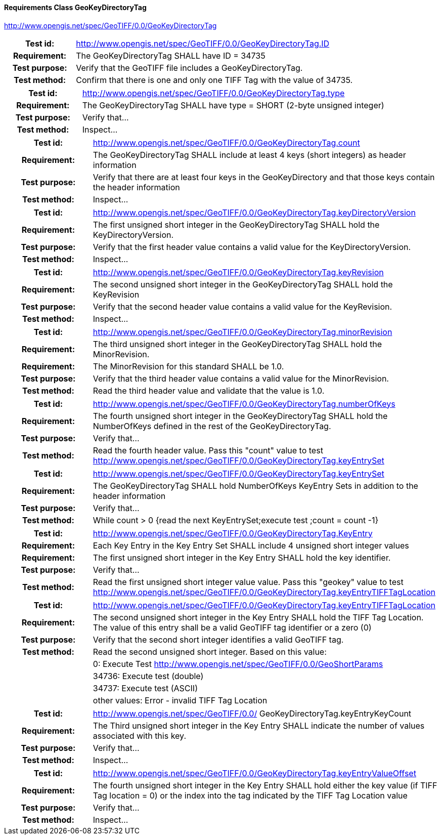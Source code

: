 ==== Requirements Class GeoKeyDirectoryTag
http://www.opengis.net/spec/GeoTIFF/0.0/GeoKeyDirectoryTag

[cols=">20h,<80d",width="100%"]
|===
|Test id: |http://www.opengis.net/spec/GeoTIFF/0.0/GeoKeyDirectoryTag.ID
|Requirement: |The GeoKeyDirectoryTag SHALL have ID = 34735
|Test purpose: | Verify that the GeoTIFF file includes a GeoKeyDirectoryTag. 
|Test method: | Confirm that there is one and only one TIFF Tag with the value of 34735.
|===
[cols=">20h,<80d",width="100%"]
|===
|Test id: |http://www.opengis.net/spec/GeoTIFF/0.0/GeoKeyDirectoryTag.type
|Requirement: |The GeoKeyDirectoryTag SHALL have type = SHORT (2-byte unsigned integer)
|Test purpose: | Verify that...
|Test method: | Inspect...
|===
[cols=">20h,<80d",width="100%"]
|===
|Test id: |http://www.opengis.net/spec/GeoTIFF/0.0/GeoKeyDirectoryTag.count
|Requirement: |The GeoKeyDirectoryTag SHALL include at least 4 keys (short integers) as header information
|Test purpose: | Verify that there are at least four keys in the GeoKeyDirectory and that those keys contain the header information
|Test method: | Inspect...
|===
[cols=">20h,<80d",width="100%"]
|===
|Test id: |http://www.opengis.net/spec/GeoTIFF/0.0/GeoKeyDirectoryTag.keyDirectoryVersion
|Requirement: |The first unsigned short integer in the GeoKeyDirectoryTag SHALL hold the KeyDirectoryVersion.
|Test purpose: | Verify that the first header value contains a valid value for the KeyDirectoryVersion.
|Test method: | Inspect...
|===
[cols=">20h,<80d",width="100%"]
|===
|Test id: |http://www.opengis.net/spec/GeoTIFF/0.0/GeoKeyDirectoryTag.keyRevision
|Requirement: |The second unsigned short integer in the GeoKeyDirectoryTag SHALL hold the KeyRevision
|Test purpose: | Verify that the second header value contains a valid value for the KeyRevision.
|Test method: | Inspect...
|===
[cols=">20h,<80d",width="100%"]
|===
|Test id: |http://www.opengis.net/spec/GeoTIFF/0.0/GeoKeyDirectoryTag.minorRevision
|Requirement: |The third unsigned short integer in the GeoKeyDirectoryTag SHALL hold the MinorRevision.
|Requirement: |The MinorRevision for this standard SHALL be 1.0.
|Test purpose: | Verify that the third header value contains a valid value for the MinorRevision.
|Test method: | Read the third header value and validate that the value is 1.0.
|===
[cols=">20h,<80d",width="100%"]
|===
|Test id: |http://www.opengis.net/spec/GeoTIFF/0.0/GeoKeyDirectoryTag.numberOfKeys
|Requirement: |The fourth unsigned short integer in the GeoKeyDirectoryTag SHALL hold the NumberOfKeys defined in the rest of the GeoKeyDirectoryTag.
|Test purpose: | Verify that...
|Test method: | Read the fourth header value. Pass this "count" value to test http://www.opengis.net/spec/GeoTIFF/0.0/GeoKeyDirectoryTag.keyEntrySet 
|===
[cols=">20h,<80d",width="100%"]
|===
|Test id: |http://www.opengis.net/spec/GeoTIFF/0.0/GeoKeyDirectoryTag.keyEntrySet
|Requirement: |The GeoKeyDirectoryTag SHALL hold NumberOfKeys KeyEntry Sets in addition to the header information
|Test purpose: | Verify that...
|Test method: | While count > 0 {read the next KeyEntrySet;execute test ;count = count -1}
|===
[cols=">20h,<80d",width="100%"]
|===
|Test id: |http://www.opengis.net/spec/GeoTIFF/0.0/GeoKeyDirectoryTag.KeyEntry
|Requirement: |Each Key Entry in the Key Entry Set SHALL include 4 unsigned short integer values
|Requirement: |The first unsigned short integer in the Key Entry SHALL hold the key identifier.
|Test purpose: | Verify that...
|Test method: | Read the first unsigned short integer value value. Pass this "geokey" value to test http://www.opengis.net/spec/GeoTIFF/0.0/GeoKeyDirectoryTag.keyEntryTIFFTagLocation 
|===
[cols=">20h,<80d",width="100%"]
|===
|Test id: |http://www.opengis.net/spec/GeoTIFF/0.0/GeoKeyDirectoryTag.keyEntryTIFFTagLocation
|Requirement: |The second unsigned short integer in the Key Entry SHALL hold the TIFF Tag Location. The value of this entry shall be a valid GeoTIFF tag identifier or a zero (0)
|Test purpose: | Verify that the second short integer identifies a valid GeoTIFF tag. 
|Test method: | Read the second unsigned short integer. Based on this value: 
| |  0: Execute Test http://www.opengis.net/spec/GeoTIFF/0.0/GeoShortParams
| |  34736: Execute test (double)
| |  34737: Execute test (ASCII)
| |  other values: Error - invalid TIFF Tag Location
|===
[cols=">20h,<80d",width="100%"]
|===
|Test id: |http://www.opengis.net/spec/GeoTIFF/0.0/
GeoKeyDirectoryTag.keyEntryKeyCount
|Requirement: |The Third unsigned short integer in the Key Entry SHALL indicate the number of values associated with this key.
|Test purpose: | Verify that...
|Test method: | Inspect...
|===
[cols=">20h,<80d",width="100%"]
|===
|Test id: |http://www.opengis.net/spec/GeoTIFF/0.0/GeoKeyDirectoryTag.keyEntryValueOffset
|Requirement: |The fourth unsigned short integer in the Key Entry SHALL hold either the key value (if TIFF Tag location = 0) or the index into the tag indicated by the TIFF Tag Location value
|Test purpose: | Verify that...
|Test method: | Inspect...
|===

